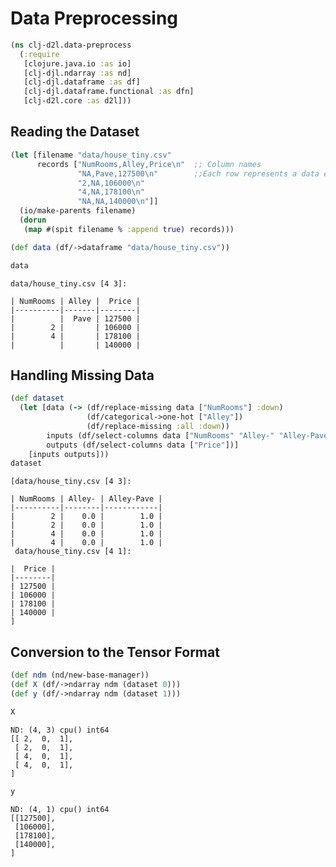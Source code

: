 #+PROPERTY: header-args    :tangle src/clj_d2l/data_preprocess.clj
* Data Preprocessing

#+begin_src clojure :results silent
(ns clj-d2l.data-preprocess
  (:require
   [clojure.java.io :as io]
   [clj-djl.ndarray :as nd]
   [clj-djl.dataframe :as df]
   [clj-djl.dataframe.functional :as dfn]
   [clj-d2l.core :as d2l]))
#+end_src

** Reading the Dataset

#+begin_src clojure :results output pp :exports both
(let [filename "data/house_tiny.csv"
      records ["NumRooms,Alley,Price\n"  ;; Column names
               "NA,Pave,127500\n"        ;;Each row represents a data example
               "2,NA,106000\n"
               "4,NA,178100\n"
               "NA,NA,140000\n"]]
  (io/make-parents filename)
  (dorun
   (map #(spit filename % :append true) records)))

(def data (df/->dataframe "data/house_tiny.csv"))

data
#+end_src

#+RESULTS:
: data/house_tiny.csv [4 3]:
:
: | NumRooms | Alley |  Price |
: |----------|-------|--------|
: |          |  Pave | 127500 |
: |        2 |       | 106000 |
: |        4 |       | 178100 |
: |          |       | 140000 |


** Handling Missing Data

#+begin_src clojure :results value pp :exports both
(def dataset
  (let [data (-> (df/replace-missing data ["NumRooms"] :down)
                 (df/categorical->one-hot ["Alley"])
                 (df/replace-missing :all :down))
        inputs (df/select-columns data ["NumRooms" "Alley-" "Alley-Pave"])
        outputs (df/select-columns data ["Price"])]
    [inputs outputs]))
dataset
#+end_src

#+RESULTS:
#+begin_example
[data/house_tiny.csv [4 3]:

| NumRooms | Alley- | Alley-Pave |
|----------|--------|------------|
|        2 |    0.0 |        1.0 |
|        2 |    0.0 |        1.0 |
|        4 |    0.0 |        1.0 |
|        4 |    0.0 |        1.0 |
 data/house_tiny.csv [4 1]:

|  Price |
|--------|
| 127500 |
| 106000 |
| 178100 |
| 140000 |
]
#+end_example


** Conversion to the Tensor Format

#+begin_src clojure :results silent :exports both
(def ndm (nd/new-base-manager))
(def X (df/->ndarray ndm (dataset 0)))
(def y (df/->ndarray ndm (dataset 1)))
#+end_src

#+begin_src clojure :results value pp :exports both
X
#+end_src

#+RESULTS:
: ND: (4, 3) cpu() int64
: [[ 2,  0,  1],
:  [ 2,  0,  1],
:  [ 4,  0,  1],
:  [ 4,  0,  1],
: ]

#+begin_src clojure :results value pp :exports both
y
#+end_src

#+RESULTS:
: ND: (4, 1) cpu() int64
: [[127500],
:  [106000],
:  [178100],
:  [140000],
: ]
